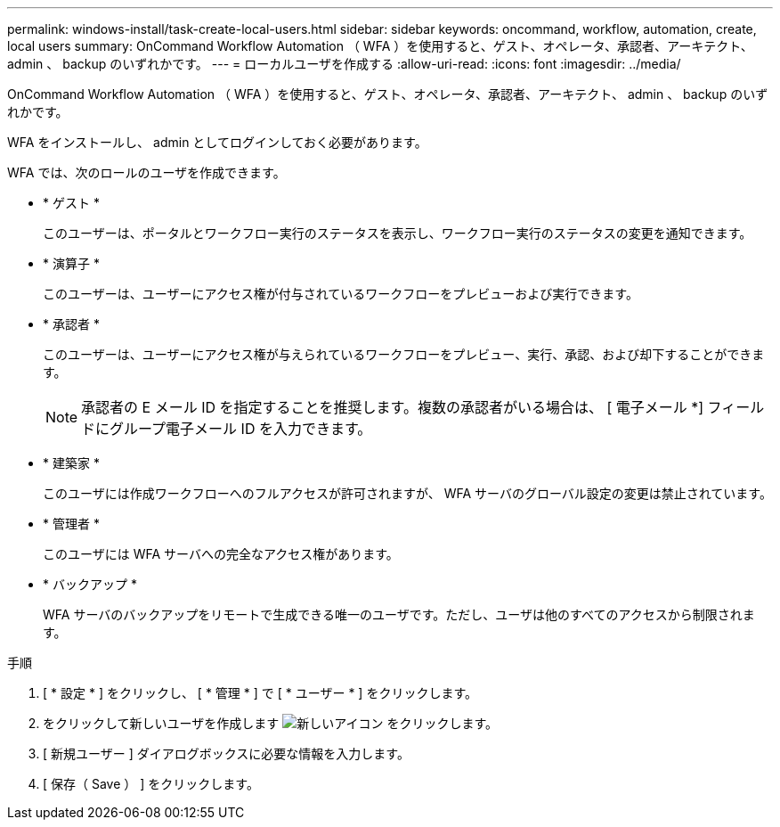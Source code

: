 ---
permalink: windows-install/task-create-local-users.html 
sidebar: sidebar 
keywords: oncommand, workflow, automation, create, local users 
summary: OnCommand Workflow Automation （ WFA ）を使用すると、ゲスト、オペレータ、承認者、アーキテクト、 admin 、 backup のいずれかです。 
---
= ローカルユーザを作成する
:allow-uri-read: 
:icons: font
:imagesdir: ../media/


[role="lead"]
OnCommand Workflow Automation （ WFA ）を使用すると、ゲスト、オペレータ、承認者、アーキテクト、 admin 、 backup のいずれかです。

WFA をインストールし、 admin としてログインしておく必要があります。

WFA では、次のロールのユーザを作成できます。

* * ゲスト *
+
このユーザーは、ポータルとワークフロー実行のステータスを表示し、ワークフロー実行のステータスの変更を通知できます。

* * 演算子 *
+
このユーザーは、ユーザーにアクセス権が付与されているワークフローをプレビューおよび実行できます。

* * 承認者 *
+
このユーザーは、ユーザーにアクセス権が与えられているワークフローをプレビュー、実行、承認、および却下することができます。

+

NOTE: 承認者の E メール ID を指定することを推奨します。複数の承認者がいる場合は、 [ 電子メール *] フィールドにグループ電子メール ID を入力できます。

* * 建築家 *
+
このユーザには作成ワークフローへのフルアクセスが許可されますが、 WFA サーバのグローバル設定の変更は禁止されています。

* * 管理者 *
+
このユーザには WFA サーバへの完全なアクセス権があります。

* * バックアップ *
+
WFA サーバのバックアップをリモートで生成できる唯一のユーザです。ただし、ユーザは他のすべてのアクセスから制限されます。



.手順
. [ * 設定 * ] をクリックし、 [ * 管理 * ] で [ * ユーザー * ] をクリックします。
. をクリックして新しいユーザを作成します image:../media/new_wfa_icon.gif["新しいアイコン"] をクリックします。
. [ 新規ユーザー ] ダイアログボックスに必要な情報を入力します。
. [ 保存（ Save ） ] をクリックします。

